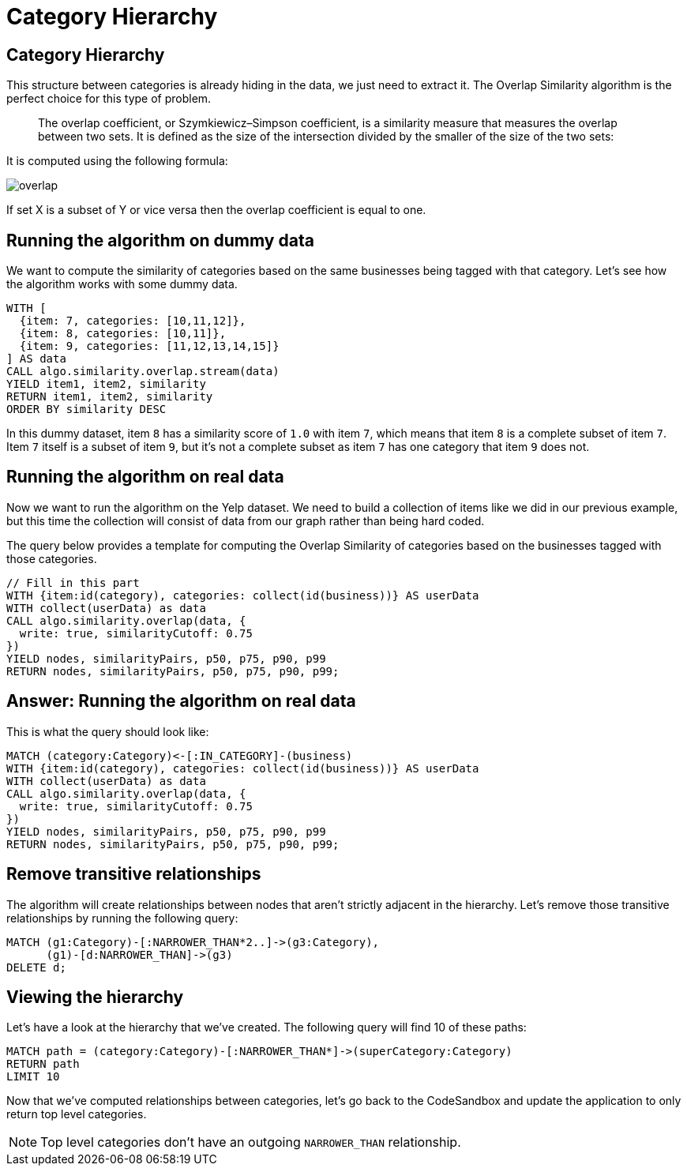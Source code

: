 = Category Hierarchy

== Category Hierarchy

This structure between categories is already hiding in the data, we just need to extract it.
The Overlap Similarity algorithm is the perfect choice for this type of problem.

[quote]
____
The overlap coefficient, or Szymkiewicz–Simpson coefficient, is a similarity measure that measures the overlap between two sets.
It is defined as the size of the intersection divided by the smaller of the size of the two sets:
____

It is computed using the following formula:

image::images/overlap.svg[]

If set X is a subset of Y or vice versa then the overlap coefficient is equal to one.

== Running the algorithm on dummy data

We want to compute the similarity of categories based on the same businesses being tagged with that category.
Let's see how the algorithm works with some dummy data.

[source, cypher]
----
WITH [
  {item: 7, categories: [10,11,12]},
  {item: 8, categories: [10,11]},
  {item: 9, categories: [11,12,13,14,15]}
] AS data
CALL algo.similarity.overlap.stream(data)
YIELD item1, item2, similarity
RETURN item1, item2, similarity
ORDER BY similarity DESC
----

In this dummy dataset, item `8` has a similarity score of `1.0` with item `7`, which means that item `8` is a complete subset of item `7`.
Item `7` itself is a subset of item `9`, but it's not a complete subset as item `7` has one category that item `9` does not.

== Running the algorithm on real data

Now we want to run the algorithm on the Yelp dataset.
We need to build a collection of items like we did in our previous example, but this time the collection will consist of data from our graph rather than being hard coded.

The query below provides a template for computing the Overlap Similarity of categories based on the businesses tagged with those categories.


[source,cypher]
----
// Fill in this part
WITH {item:id(category), categories: collect(id(business))} AS userData
WITH collect(userData) as data
CALL algo.similarity.overlap(data, {
  write: true, similarityCutoff: 0.75
})
YIELD nodes, similarityPairs, p50, p75, p90, p99
RETURN nodes, similarityPairs, p50, p75, p90, p99;
----

== Answer: Running the algorithm on real data

This is what the query should look like:

[source,cypher]
----
MATCH (category:Category)<-[:IN_CATEGORY]-(business)
WITH {item:id(category), categories: collect(id(business))} AS userData
WITH collect(userData) as data
CALL algo.similarity.overlap(data, {
  write: true, similarityCutoff: 0.75
})
YIELD nodes, similarityPairs, p50, p75, p90, p99
RETURN nodes, similarityPairs, p50, p75, p90, p99;
----

== Remove transitive relationships

The algorithm will create relationships between nodes that aren't strictly adjacent in the hierarchy.
Let's remove those transitive relationships by running the following query:

[source,cypher]
----
MATCH (g1:Category)-[:NARROWER_THAN*2..]->(g3:Category),
      (g1)-[d:NARROWER_THAN]->(g3)
DELETE d;
----

== Viewing the hierarchy

Let's have a look at the hierarchy that we've created.
The following query will find 10 of these paths:

[source,cypher]
----
MATCH path = (category:Category)-[:NARROWER_THAN*]->(superCategory:Category)
RETURN path
LIMIT 10
----

Now that we've computed relationships between categories, let's go back to the CodeSandbox and update the application to only return top level categories.

NOTE: Top level categories don't have an outgoing `NARROWER_THAN` relationship.

